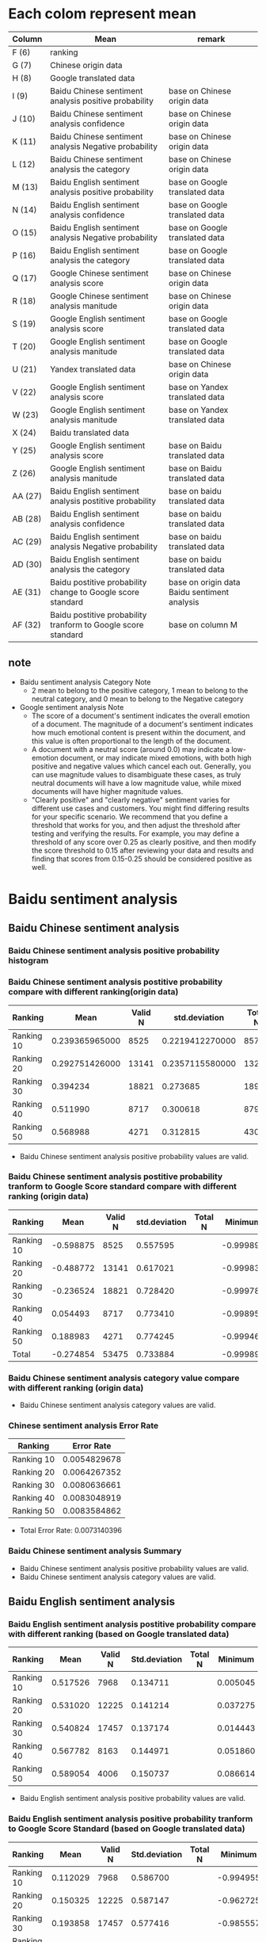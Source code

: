#+LATEX_CLASS: article
* Each colom represent mean
#+ATTR_LATEX: :environment longtable :align |l|p{7cm}|p{5cm}|
| Column  | Mean                                                          | remark                                       |
|---------+---------------------------------------------------------------+----------------------------------------------|
| F (6)   | ranking                                                       |                                              |
| G (7)   | Chinese origin data                                           |                                              |
| H (8)   | Google translated data                                        |                                              |
| I (9)   | Baidu Chinese sentiment analysis positive probability         | base on Chinese origin data                  |
| J (10)  | Baidu Chinese sentiment analysis confidence                   | base on Chinese origin data                  |
| K (11)  | Baidu Chinese sentiment analysis Negative probability         | base on Chinese origin data                  |
| L (12)  | Baidu Chinese sentiment analysis the category                 | base on Chinese origin data                  |
| M (13)  | Baidu English sentiment analysis positive probability         | base on Google translated data               |
| N (14)  | Baidu English sentiment analysis confidence                   | base on Google translated data               |
| O (15)  | Baidu English sentiment analysis Negative probability         | base on Google translated data               |
| P (16)  | Baidu English sentiment analysis the category                 | base on Google translated data               |
| Q (17)  | Google Chinese sentiment analysis score                       | base on Chinese origin data                  |
| R (18)  | Google Chinese sentiment analysis manitude                    | base on Chinese origin data                  |
| S (19)  | Google English sentiment analysis score                       | base on Google translated data               |
| T (20)  | Google English sentiment analysis manitude                    | base on Google translated data               |
| U (21)  | Yandex translated data                                        | base on Chinese origin data                  |
| V (22)  | Google English sentiment analysis score                       | base on Yandex translated data               |
| W (23)  | Google English sentiment analysis manitude                    | base on Yandex translated data               |
| X (24)  | Baidu translated data                                         |                                              |
| Y (25)  | Google English sentiment analysis score                       | base on Baidu translated data                |
| Z (26)  | Google English sentiment analysis manitude                    | base on Baidu translated data                |
| AA (27) | Baidu English sentiment analysis postitive probability        | base on baidu translated data                |
| AB (28) | Baidu English sentiment analysis confidence                   | base on baidu translated data                |
| AC (29) | Baidu English sentiment analysis Negative probability         | base on baidu translated data                |
| AD (30) | Baidu English sentiment analysis the category                 | base on baidu translated data                |
| AE (31) | Baidu postitive probability change to Google score standard   | base on origin data Baidu sentiment analysis |
| AF (32) | Baidu postitive probability tranform to Google score standard | base on column M                             |
** note
+ Baidu sentiment analysis Category Note
 - 2 mean to belong to the positive category, 1 mean to belong to the neutral category, and 0 mean to belong to the Negative category
+ Google sentiment analysis Note
 - The score of a document's sentiment indicates the overall emotion of a document. The magnitude of a document's sentiment indicates how much emotional content is present within the document, and this value is often proportional to the length of the document.
 - A document with a neutral score (around 0.0) may indicate a low-emotion document, or may indicate mixed emotions, with both high positive and negative values which cancel each out. Generally, you can use magnitude values to disambiguate these cases, as truly neutral documents will have a low magnitude value, while mixed documents will have higher magnitude values.
 - "Clearly positive" and "clearly negative" sentiment varies for different use cases and customers. You might find differing results for your specific scenario. We recommend that you define a threshold that works for you, and then adjust the threshold after testing and verifying the results. For example, you may define a threshold of any score over 0.25 as clearly positive, and then modify the score threshold to 0.15 after reviewing your data and results and finding that scores from 0.15-0.25 should be considered positive as well.

* Baidu sentiment analysis
** Baidu Chinese sentiment analysis
*** Baidu Chinese sentiment analysis positive probability histogram
[[./img/BaiduPositiveProbababilityHistogramForOriginData.jpg]]

*** Baidu Chinese sentiment analysis postitive probability compare with different ranking(origin data)
| Ranking    |           Mean | Valid N |   std.deviation | Total N |  Minimum |  Maximum |
|------------+----------------+---------+-----------------+---------+----------+----------|
| Ranking 10 | 0.239365965000 |    8525 | 0.2219412270000 |    8572 | 0.000106 | 1.000000 |
| Ranking 20 | 0.292751426000 |   13141 | 0.2357115580000 |   13226 | 0.000162 | 1.000000 |
| Ranking 30 |       0.394234 |   18821 |        0.273685 |   18974 | 0.000214 | 1.000000 |
| Ranking 40 |       0.511990 |    8717 |        0.300618 |    8790 | 0.001050 | 1.000000 |
| Ranking 50 |       0.568988 |    4271 |        0.312815 |    4307 | 0.000536 | 1.000000 |

[[./img/MarginalMeansOfBaiduPositiveProbabilityForOriginData.jpg]]

+ Baidu Chinese sentiment analysis positive probability values are valid.

*** Baidu Chinese sentiment analysis postitive probability tranform to Google Score standard compare with different ranking (origin data)
| Ranking    |      Mean | Valid N | std.deviation | Total N |   Minimum |  Maximum | Variance |
|------------+-----------+---------+---------------+---------+-----------+----------+----------|
| Ranking 10 | -0.598875 |    8525 |      0.557595 |         | -0.999894 | 1.000000 | 0.310912 |
| Ranking 20 | -0.488772 |   13141 |      0.617021 |         | -0.999838 | 1.000000 | 0.380715 |
| Ranking 30 | -0.236524 |   18821 |      0.728420 |         | -0.999786 | 1.000000 | 0.530596 |
| Ranking 40 |  0.054493 |    8717 |      0.773410 |         | -0.998950 | 1.000000 | 0.598164 |
| Ranking 50 |  0.188983 |    4271 |      0.774245 |         | -0.999464 | 1.000000 | 0.599456 |
| Total      | -0.274854 |   53475 |      0.733884 |         | -0.999894 | 1.000000 | 0.538586 |

[[./img/MarginalMeansOfBaiduPositiveProbababilityToGoogleScoreStandardForOriginData.jpg]]

*** Baidu Chinese sentiment analysis category value compare with different ranking (origin data)
[[./img/MarginalMeansOfBaiduCategoryFroOriginData.jpg]]

+ Baidu Chinese sentiment analysis category values are valid.

*** Chinese sentiment analysis Error Rate
| Ranking    |   Error Rate |
|------------+--------------|
| Ranking 10 | 0.0054829678 |
| Ranking 20 | 0.0064267352 |
| Ranking 30 | 0.0080636661 |
| Ranking 40 | 0.0083048919 |
| Ranking 50 | 0.0083584862 |

+ Total Error Rate: 0.0073140396
*** Baidu Chinese sentiment analysis Summary
+ Baidu Chinese sentiment analysis positive probability values are valid.
+ Baidu Chinese sentiment analysis category values are valid.

** Baidu English sentiment analysis
*** Baidu English sentiment analysis postitive probability compare with different ranking (based on Google translated data)
| Ranking    |     Mean | Valid N | Std.deviation | Total N |  Minimum |  Maximum | Variance |
|------------+----------+---------+---------------+---------+----------+----------+----------|
| Ranking 10 | 0.517526 |    7968 |      0.134711 |         | 0.005045 | 1.000000 | 0.018147 |
| Ranking 20 | 0.531020 |   12225 |      0.141214 |         | 0.037275 | 1.000000 | 0.019941 |
| Ranking 30 | 0.540824 |   17457 |      0.137174 |         | 0.014443 | 1.000000 | 0.018817 |
| Ranking 40 | 0.567782 |    8163 |      0.144971 |         | 0.051860 | 1.000000 | 0.021016 |
| Ranking 50 | 0.589054 |    4006 |      0.150737 |         | 0.086614 | 1.000000 | 0.022722 |
[[./img/MarginalMeansOfBaiduPositiveProbabilityForGoogleTranslatedData.jpg]]

+ Baidu English sentiment analysis positive probability values are valid.
*** Baidu English sentiment analysis positive probability tranform to Google Score Standard (based on Google translated data)
| Ranking    |     Mean | Valid N | Std.deviation | Total N |  Minimum |  Maximum | Variance |
|------------+----------+---------+---------------+---------+----------+----------+----------|
| Ranking 10 | 0.112029 |    7968 |      0.586700 |         | -0.994955 | 1.000000 | 0.344216 |
| Ranking 20 | 0.150325 |   12225 |      0.587147 |         | -0.962725 | 1.000000 | 0.344742 |
| Ranking 30 | 0.193858 |   17457 |      0.577416 |         | -0.985557 | 1.000000 | 0.333410 |
| Ranking 40 | 0.276835 |    8163 |      0.564339 |         | -0.948140 | 1.000000 | 0.318479 |
| Ranking 50 | 0.352409 |    4006 |      0.537822 |         | -0.913386 | 1.000000 | 0.289253 |

[[./img/MarginalMeansOfBaiduPositiveProbabilityToGoogleStandardFroGoogleTranslatedData.jpg]]

*** Baidu English sentiment analysis category values compare with different ranking (based on Google translated data)
[[./img/MarginalMeansOfBaiduCategoryFroGoogleTranslatedData.jpg]]
+ Baidu English sentiment analysis category values are valid.

** Baidu Chinese sentiment analysis positive probability tranform to Google Score standard Method
[[./img/baiduPositiveProbabilityTranformToGoogleScoreStandard.png]]

* Google sentiment analysis
** Google Chinese sentiment analysis
*** Google Chinese sentiment analysis scores compare with different ranking (origin data)
| Ranking    |      Mean | Valid N | std.deviation | Total N |   Minimum |  Maximum |
|------------+-----------+---------+---------------+---------+-----------+----------|
| Ranking 10 | -0.238742 |    8567 |      0.445384 |    8572 | -0.900000 | 0.900000 |
| Ranking 20 | -0.118380 |   13210 |      0.448064 |   13226 | -0.900000 | 0.900000 |
| Ranking 30 |  0.117291 |   18940 |      0.462095 |   18974 | -0.900000 | 0.900000 |
| Ranking 40 |  0.315915 |    8778 |      0.458128 |    8790 | -0.900000 | 0.900000 |
| Ranking 50 |  0.361626 |    4305 |      0.441309 |    4307 | -0.900000 | 0.900000 |

[[./img/MarginalMeansOfGoogleScoreForOriginData.jpg]]

+ Google Chinese sentiment analysis score values are valid.

*** Google Chinese sentiment analysis Error Rate
| Ranking    |   Error Rate |
|------------+--------------|
| Ranking 10 | 0.0005832944 |
| Ranking 20 | 0.0012097384 |
| Ranking 30 | 0.0017919258 |
| Ranking 40 | 0.0013651877 |
| Ranking 50 | 0.0004643603 |

+ Total Error Rate: 0.0012808851

** Google English sentiment analysis
*** Google English sentiment analysis score compare with different ranking (based on Google translated data)
| Ranking    |      Mean | Valid N | Std.deviation | Total N |   Minimum |  Maximum | Variance |
|------------+-----------+---------+---------------+---------+-----------+----------+----------|
| Ranking 10 | -0.338431 |    8566 |      0.430581 |         | -0.900000 | 0.900000 | 0.185400 |
| Ranking 20 | -0.244312 |   13204 |      0.437549 |         | -0.900000 | 0.900000 | 0.191449 |
| Ranking 30 | -0.057978 |   18940 |      0.447353 |         | -0.900000 | 0.900000 | 0.200125 |
| Ranking 40 |  0.147830 |    8777 |      0.455342 |         | -0.900000 | 0.900000 | 0.207336 |
| Ranking 50 |  0.225000 |    4304 |      0.453471 |         | -0.900000 | 0.900000 | 0.205636 |
[[./img/MarginalMeansOfGoogleScoreFroGoogleTranslatedData.jpg]]

+ Google English sentiment analysis score values are valid based on Google translated data.

*** Google English sentiment analysis score compare with different ranking (base on Yandex translated data)
| Ranking    |      Mean |      Valid N | Std.deviation | Total N |   Minimum |  Maximum | Variance |
|------------+-----------+--------------+---------------+---------+-----------+----------+----------|
| Ranking 10 | -0.337873 |         8568 |      0.416416 |         | -0.900000 | 0.900000 | 0.173403 |
| Ranking 20 | -0.233371 | 13221.000000 |      0.422133 |         | -0.900000 | 0.900000 | 0.178196 |
| Ranking 30 | -0.055703 | 18972.000000 |      0.429758 |         | -0.900000 | 0.900000 | 0.184692 |
| Ranking 40 |  0.138917 |  8788.000000 |      0.447876 |         | -0.900000 | 0.900000 | 0.200593 |
| Ranking 50 |  0.208268 |  4306.000000 |      0.449598 |         | -0.900000 | 0.900000 | 0.202138 |

+ Google English sentiment analysis score values are valid based on Yandex translated data.
*** Google English sentiment analysis score compare with different ranking (base on Baidu translated data)
| Ranking    |      Mean |      Valid N | Std.deviation | Total N |   Minimum |  Maximum | Variance |
|------------+-----------+--------------+---------------+---------+-----------+----------+----------|
| Ranking 10 | -0.284984 |  8491.000000 |      0.416185 |         | -0.900000 | 0.900000 | 0.173210 |
| Ranking 20 | -0.192064 | 13092.000000 |      0.417855 |         | -0.900000 | 0.900000 | 0.174603 |
| Ranking 30 | -0.017125 | 18820.000000 |      0.429167 |         | -0.900000 | 0.900000 | 0.184185 |
| Ranking 40 |  0.167667 |  8734.000000 |      0.432601 |         | -0.900000 | 0.900000 | 0.187144 |
| Ranking 50 |  0.244657 |  4286.000000 |      0.430004 |         | -0.900000 | 0.900000 | 0.184904 |

+ Google English sentiment analysis score values are valid based on Baidu translated data.

*** Correlations Between Origin data, Google Translated data, Yandex Translated and Baidu Translated data (each element)
[[./img/correlationsBetweenOriginGoogleTranslatedYandexTranslatedBaiduTranslatedUsingGoogleSentiment.png]]
+ assumption Google English sentiment analysis tool and Google Chinese sentiment analysis tool are same
  - Google translation sentence quality > Yandex translation sentence quality > baidu translation sentence quality
  - analysis same langeuage corrlations always bigger than cross langeuage corrlations

*** Correlations between origin data Mean, Google translated data Mean, Yandex translated Mean and baidu translated data Mean
[[./img/correlationsBetweenOriginGoogleTranslatedYandexTranslatedBaiduTranslatedMeanUsingGoogleSentiment.png]]
+ translation sentence tools' quality have NOT significant impact sentiment analysis results because same data use different translation tool to analysis and all three results have highest correlations between each other.
+ I guess translation key word quality more importance compare with sentence translation quality
+ Using sentiment analysis results compare different translation tools' quality are NOT reliable.

* Baidu sentiment analysis VS Google sentiment analysis
** Baidu Chinese sentiment analysis VS Google Chinese sentiment analysis
*** Mean Value Correlation
- Pearson Correlation 0.991
- sig. 0.001
- N 5
+ Conclusion
 Baidu Chinese sentiment analysis and Google Chinese sentiment analysis have higher liner relationship.

*** Error Rate
+ Baidu Chinese sentiment analysis Total Error Rate = 0.0073140396
+ Google Chinese sentiment analysis Total Error Rate = 0.0012808851
+ conclusion
 - Baidu sentiment analysis error rate high than Google sentiment analysis error rate

*** Tendency
+ chinese sentiment analysis results given by both Baidu and Google are valid because when the ranking group ID increases from 11 to 50, the sentiment analysis score also strictly increases accordingly.

** Baidu English sentiment analysis VS Google English sentiment analysis
*** Mean Value Correlation (based on Google translation)
- Pearson Correlation 0.978
- sig. 0.004
- N 5
+ Conclusion
 Baidu English sentiment analysis and Google English sentiment analysis have higher liner relationship.
*** Tendency
+ English sentiment analysis results given by both Baidu and Google are valid because when the ranking group ID increases from 11 to 50, the sentiment analysis score also strictly increases accordingly.
